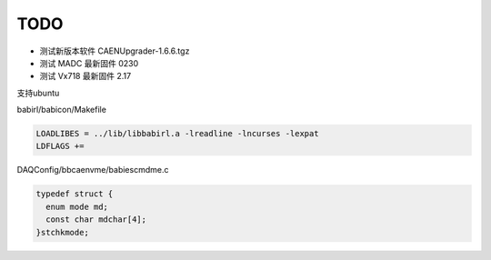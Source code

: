 .. TODOLIST.rst --- 
.. 
.. Description: 
.. Author: Hongyi Wu(吴鸿毅)
.. Email: wuhongyi@qq.com 
.. Created: 六 12月 28 21:05:15 2019 (+0800)
.. Last-Updated: 四 9月  2 10:26:02 2021 (+0800)
..           By: Hongyi Wu(吴鸿毅)
..     Update #: 2
.. URL: http://wuhongyi.cn 

##################################################
TODO
##################################################

- 测试新版本软件 CAENUpgrader-1.6.6.tgz
- 测试 MADC 最新固件 0230
- 测试 Vx718 最新固件 2.17



支持ubuntu

babirl/babicon/Makefile

.. code-block:: bash
		
   LOADLIBES = ../lib/libbabirl.a -lreadline -lncurses -lexpat
   LDFLAGS += 



DAQConfig/bbcaenvme/babiescmdme.c

.. code-block:: cpp
		
   typedef struct {
     enum mode md;
     const char mdchar[4];
   }stchkmode;


  
.. 
.. TODOLIST.rst ends here
